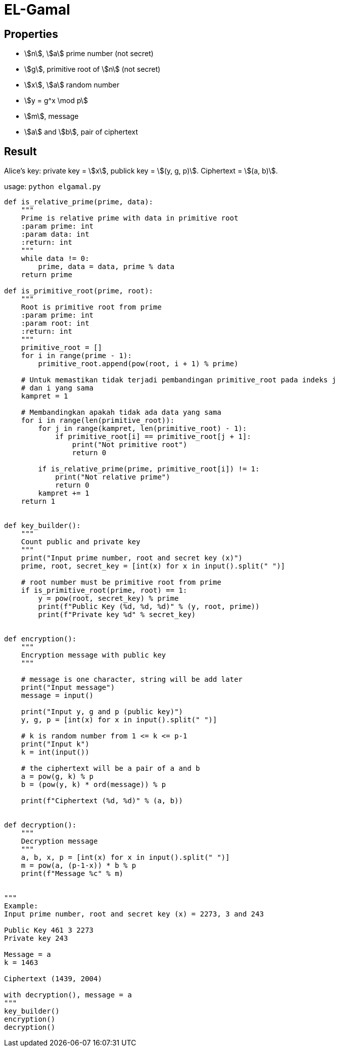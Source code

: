 = EL-Gamal
:page-category: cryptography

== Properties

* stem:[n], stem:[a] prime number (not secret)
* stem:[g], primitive root of stem:[n] (not secret)
* stem:[x], stem:[a] random number
* stem:[y = g^x \mod p]
* stem:[m], message
* stem:[a] and stem:[b], pair of ciphertext

== Result

Alice's key: private key = stem:[x], publick key = stem:[(y, g, p)]. Ciphertext = stem:[(a, b)].

usage: `python elgamal.py`

```python
def is_relative_prime(prime, data):
    """
    Prime is relative prime with data in primitive root
    :param prime: int
    :param data: int
    :return: int
    """
    while data != 0:
        prime, data = data, prime % data
    return prime

def is_primitive_root(prime, root):
    """
    Root is primitive root from prime
    :param prime: int
    :param root: int
    :return: int
    """
    primitive_root = []
    for i in range(prime - 1):
        primitive_root.append(pow(root, i + 1) % prime)

    # Untuk memastikan tidak terjadi pembandingan primitive_root pada indeks j
    # dan i yang sama
    kampret = 1
    
    # Membandingkan apakah tidak ada data yang sama
    for i in range(len(primitive_root)):
        for j in range(kampret, len(primitive_root) - 1):
            if primitive_root[i] == primitive_root[j + 1]:
                print("Not primitive root")
                return 0

        if is_relative_prime(prime, primitive_root[i]) != 1:
            print("Not relative prime")
            return 0
        kampret += 1
    return 1


def key_builder():
    """
    Count public and private key
    """
    print("Input prime number, root and secret key (x)")
    prime, root, secret_key = [int(x) for x in input().split(" ")]

    # root number must be primitive root from prime
    if is_primitive_root(prime, root) == 1:
        y = pow(root, secret_key) % prime
        print(f"Public Key (%d, %d, %d)" % (y, root, prime))
        print(f"Private key %d" % secret_key)


def encryption():
    """
    Encryption message with public key
    """

    # message is one character, string will be add later
    print("Input message")
    message = input()

    print("Input y, g and p (public key)")
    y, g, p = [int(x) for x in input().split(" ")]

    # k is random number from 1 <= k <= p-1
    print("Input k")
    k = int(input())

    # the ciphertext will be a pair of a and b
    a = pow(g, k) % p
    b = (pow(y, k) * ord(message)) % p

    print(f"Ciphertext (%d, %d)" % (a, b))


def decryption():
    """
    Decryption message
    """
    a, b, x, p = [int(x) for x in input().split(" ")]
    m = pow(a, (p-1-x)) * b % p
    print(f"Message %c" % m)


"""
Example:
Input prime number, root and secret key (x) = 2273, 3 and 243

Public Key 461 3 2273
Private key 243

Message = a
k = 1463

Ciphertext (1439, 2004)

with decryption(), message = a
"""
key_builder()
encryption()
decryption()
```
